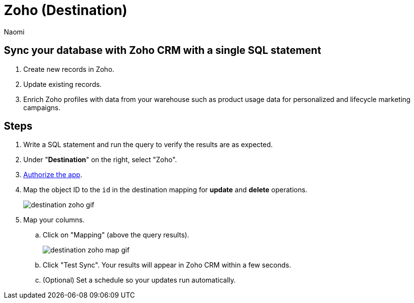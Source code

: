 = Zoho (Destination)
:last_updated: 7/1/22
:author: Naomi
:linkattrs:
:experimental:
:page-layout: default-seekwell
:description: Sync your database with Zoho CRM with a single SQL statement.

// destination

== Sync your database with Zoho CRM with a single SQL statement

. Create new records in Zoho.

. Update existing records.

. Enrich Zoho profiles with data from your warehouse such as product usage data for personalized and lifecycle marketing campaigns.

== Steps

. Write a SQL statement and run the query to verify the results are as expected.

. Under "*Destination*" on the right, select "Zoho".

. link:https://accounts.zoho.com/oauth/v2/auth?scope=ZohoCRM.users.all,ZohoCRM.settings.profiles.all,ZohoCRM.settings.roles.all,ZohoCRM.modules.ALL,ZohoCRM.settings.fields.ALL&response_type=code&client_id=1000.MWYNSUSNWVM420SPP7KY9Z9WD81LDY&redirect_uri=https://seekwell.io/zoho1&access_type=offline&prompt=consent[Authorize the app].

. Map the object ID to the `id` in the destination mapping for *update* and *delete* operations.
+
image:destination-zoho-gif.gif[]

. Map your columns.

.. Click on "Mapping" (above the query results).
+
image:destination-zoho-map-gif.gif[]

.. Click "Test Sync". Your results will appear in Zoho CRM within a few seconds.

.. (Optional) Set a schedule so your updates run automatically.
